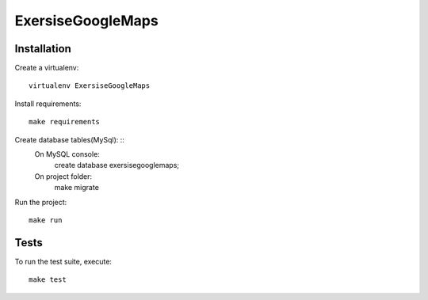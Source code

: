 ExersiseGoogleMaps
==========================

Installation
------------

Create a virtualenv: ::

    virtualenv ExersiseGoogleMaps


Install requirements: ::

    make requirements


Create database tables(MySql): ::
    On MySQL console:
    	create database exersisegooglemaps;

    On project folder:
        make migrate

Run the project: ::

    make run


Tests
-----

To run the test suite, execute: ::

    make test


